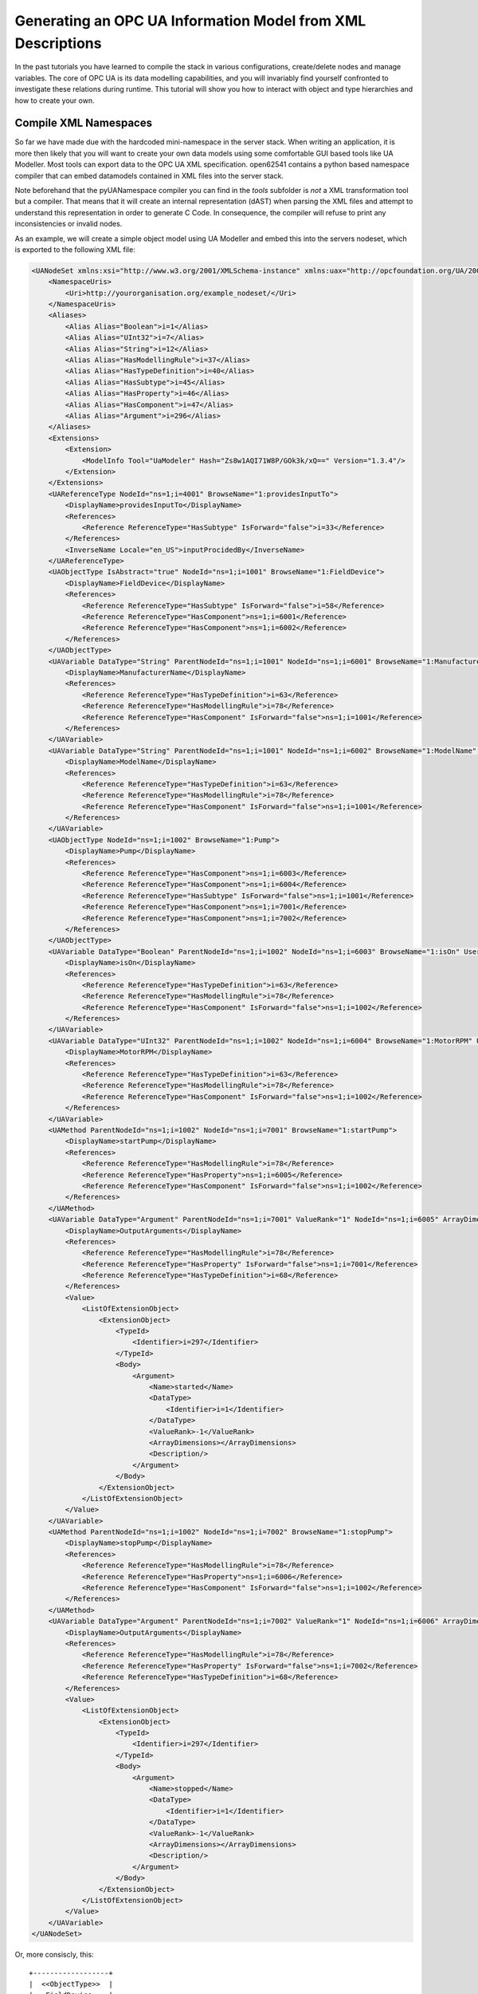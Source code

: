 Generating an OPC UA Information Model from XML Descriptions
============================================================

In the past tutorials you have learned to compile the stack in various configurations, create/delete nodes and manage variables. The core of OPC UA is its data modelling capabilities, and you will invariably find yourself confronted to investigate these relations during runtime. This tutorial will show you how to interact with object and type hierarchies and how to create your own.

Compile XML Namespaces
----------------------

So far we have made due with the hardcoded mini-namespace in the server stack. When writing an application, it is more then likely that you will want to create your own data models using some comfortable GUI based tools like UA Modeller. Most tools can export data to the OPC UA XML specification. open62541 contains a python based namespace compiler that can embed datamodels contained in XML files into the server stack.

Note beforehand that the pyUANamespace compiler you can find in the *tools* subfolder is *not* a XML transformation tool but a compiler. That means that it will create an internal representation (dAST) when parsing the XML files and attempt to understand this representation in order to generate C Code. In consequence, the compiler will refuse to print any inconsistencies or invalid nodes.

As an example, we will create a simple object model using UA Modeller and embed this into the servers nodeset, which is exported to the following XML file:

.. code-block:: xml

    <UANodeSet xmlns:xsi="http://www.w3.org/2001/XMLSchema-instance" xmlns:uax="http://opcfoundation.org/UA/2008/02/Types.xsd" xmlns="http://opcfoundation.org/UA/2011/03/UANodeSet.xsd" xmlns:s1="http://yourorganisation.org/example_nodeset/" xmlns:xsd="http://www.w3.org/2001/XMLSchema">
        <NamespaceUris>
            <Uri>http://yourorganisation.org/example_nodeset/</Uri>
        </NamespaceUris>
        <Aliases>
            <Alias Alias="Boolean">i=1</Alias>
            <Alias Alias="UInt32">i=7</Alias>
            <Alias Alias="String">i=12</Alias>
            <Alias Alias="HasModellingRule">i=37</Alias>
            <Alias Alias="HasTypeDefinition">i=40</Alias>
            <Alias Alias="HasSubtype">i=45</Alias>
            <Alias Alias="HasProperty">i=46</Alias>
            <Alias Alias="HasComponent">i=47</Alias>
            <Alias Alias="Argument">i=296</Alias>
        </Aliases>
        <Extensions>
            <Extension>
                <ModelInfo Tool="UaModeler" Hash="Zs8w1AQI71W8P/GOk3k/xQ==" Version="1.3.4"/>
            </Extension>
        </Extensions>
        <UAReferenceType NodeId="ns=1;i=4001" BrowseName="1:providesInputTo">
            <DisplayName>providesInputTo</DisplayName>
            <References>
                <Reference ReferenceType="HasSubtype" IsForward="false">i=33</Reference>
            </References>
            <InverseName Locale="en_US">inputProcidedBy</InverseName>
        </UAReferenceType>
        <UAObjectType IsAbstract="true" NodeId="ns=1;i=1001" BrowseName="1:FieldDevice">
            <DisplayName>FieldDevice</DisplayName>
            <References>
                <Reference ReferenceType="HasSubtype" IsForward="false">i=58</Reference>
                <Reference ReferenceType="HasComponent">ns=1;i=6001</Reference>
                <Reference ReferenceType="HasComponent">ns=1;i=6002</Reference>
            </References>
        </UAObjectType>
        <UAVariable DataType="String" ParentNodeId="ns=1;i=1001" NodeId="ns=1;i=6001" BrowseName="1:ManufacturerName" UserAccessLevel="3" AccessLevel="3">
            <DisplayName>ManufacturerName</DisplayName>
            <References>
                <Reference ReferenceType="HasTypeDefinition">i=63</Reference>
                <Reference ReferenceType="HasModellingRule">i=78</Reference>
                <Reference ReferenceType="HasComponent" IsForward="false">ns=1;i=1001</Reference>
            </References>
        </UAVariable>
        <UAVariable DataType="String" ParentNodeId="ns=1;i=1001" NodeId="ns=1;i=6002" BrowseName="1:ModelName" UserAccessLevel="3" AccessLevel="3">
            <DisplayName>ModelName</DisplayName>
            <References>
                <Reference ReferenceType="HasTypeDefinition">i=63</Reference>
                <Reference ReferenceType="HasModellingRule">i=78</Reference>
                <Reference ReferenceType="HasComponent" IsForward="false">ns=1;i=1001</Reference>
            </References>
        </UAVariable>
        <UAObjectType NodeId="ns=1;i=1002" BrowseName="1:Pump">
            <DisplayName>Pump</DisplayName>
            <References>
                <Reference ReferenceType="HasComponent">ns=1;i=6003</Reference>
                <Reference ReferenceType="HasComponent">ns=1;i=6004</Reference>
                <Reference ReferenceType="HasSubtype" IsForward="false">ns=1;i=1001</Reference>
                <Reference ReferenceType="HasComponent">ns=1;i=7001</Reference>
                <Reference ReferenceType="HasComponent">ns=1;i=7002</Reference>
            </References>
        </UAObjectType>
        <UAVariable DataType="Boolean" ParentNodeId="ns=1;i=1002" NodeId="ns=1;i=6003" BrowseName="1:isOn" UserAccessLevel="3" AccessLevel="3">
            <DisplayName>isOn</DisplayName>
            <References>
                <Reference ReferenceType="HasTypeDefinition">i=63</Reference>
                <Reference ReferenceType="HasModellingRule">i=78</Reference>
                <Reference ReferenceType="HasComponent" IsForward="false">ns=1;i=1002</Reference>
            </References>
        </UAVariable>
        <UAVariable DataType="UInt32" ParentNodeId="ns=1;i=1002" NodeId="ns=1;i=6004" BrowseName="1:MotorRPM" UserAccessLevel="3" AccessLevel="3">
            <DisplayName>MotorRPM</DisplayName>
            <References>
                <Reference ReferenceType="HasTypeDefinition">i=63</Reference>
                <Reference ReferenceType="HasModellingRule">i=78</Reference>
                <Reference ReferenceType="HasComponent" IsForward="false">ns=1;i=1002</Reference>
            </References>
        </UAVariable>
        <UAMethod ParentNodeId="ns=1;i=1002" NodeId="ns=1;i=7001" BrowseName="1:startPump">
            <DisplayName>startPump</DisplayName>
            <References>
                <Reference ReferenceType="HasModellingRule">i=78</Reference>
                <Reference ReferenceType="HasProperty">ns=1;i=6005</Reference>
                <Reference ReferenceType="HasComponent" IsForward="false">ns=1;i=1002</Reference>
            </References>
        </UAMethod>
        <UAVariable DataType="Argument" ParentNodeId="ns=1;i=7001" ValueRank="1" NodeId="ns=1;i=6005" ArrayDimensions="1" BrowseName="OutputArguments">
            <DisplayName>OutputArguments</DisplayName>
            <References>
                <Reference ReferenceType="HasModellingRule">i=78</Reference>
                <Reference ReferenceType="HasProperty" IsForward="false">ns=1;i=7001</Reference>
                <Reference ReferenceType="HasTypeDefinition">i=68</Reference>
            </References>
            <Value>
                <ListOfExtensionObject>
                    <ExtensionObject>
                        <TypeId>
                            <Identifier>i=297</Identifier>
                        </TypeId>
                        <Body>
                            <Argument>
                                <Name>started</Name>
                                <DataType>
                                    <Identifier>i=1</Identifier>
                                </DataType>
                                <ValueRank>-1</ValueRank>
                                <ArrayDimensions></ArrayDimensions>
                                <Description/>
                            </Argument>
                        </Body>
                    </ExtensionObject>
                </ListOfExtensionObject>
            </Value>
        </UAVariable>
        <UAMethod ParentNodeId="ns=1;i=1002" NodeId="ns=1;i=7002" BrowseName="1:stopPump">
            <DisplayName>stopPump</DisplayName>
            <References>
                <Reference ReferenceType="HasModellingRule">i=78</Reference>
                <Reference ReferenceType="HasProperty">ns=1;i=6006</Reference>
                <Reference ReferenceType="HasComponent" IsForward="false">ns=1;i=1002</Reference>
            </References>
        </UAMethod>
        <UAVariable DataType="Argument" ParentNodeId="ns=1;i=7002" ValueRank="1" NodeId="ns=1;i=6006" ArrayDimensions="1" BrowseName="OutputArguments">
            <DisplayName>OutputArguments</DisplayName>
            <References>
                <Reference ReferenceType="HasModellingRule">i=78</Reference>
                <Reference ReferenceType="HasProperty" IsForward="false">ns=1;i=7002</Reference>
                <Reference ReferenceType="HasTypeDefinition">i=68</Reference>
            </References>
            <Value>
                <ListOfExtensionObject>
                    <ExtensionObject>
                        <TypeId>
                            <Identifier>i=297</Identifier>
                        </TypeId>
                        <Body>
                            <Argument>
                                <Name>stopped</Name>
                                <DataType>
                                    <Identifier>i=1</Identifier>
                                </DataType>
                                <ValueRank>-1</ValueRank>
                                <ArrayDimensions></ArrayDimensions>
                                <Description/>
                            </Argument>
                        </Body>
                    </ExtensionObject>
                </ListOfExtensionObject>
            </Value>
        </UAVariable>
    </UANodeSet>

Or, more consiscly, this::

   +------------------+
   |  <<ObjectType>>  |
   |   FieldDevice    |
   +------------------+
             |              +------------------+
             |              |   <<Variable>>   |
             |------------->| ManufacturerName |
             | hasComponent +------------------+
             |              +------------------+
             |              |   <<Variable>>   |
             |------------->|    ModelName     |
             | hasComponent +------------------+
             |              +----------------+
             |              | <<ObjectType>> |
             '------------->|      Pump      |
                hasSubtype  +----------------+
                                     |
                                     |
                                     |                +------------------+
                                     |                |   <<Variable>>   |
                                     |--------------->|     MotorRPM     |
                                     |  hasComponent  +------------------+
                                     |                +------------------+
                                     |                |   <<Variable>>   |
                                     |--------------->|       isOn       |
                                     |  hasComponent  +------------------+
                                     |                +------------------+    +------------------+
                                     |                |    <<Method>>    |    |   <<Variable>>   |
                                     |--------------->|    startPump     |--->| outputArguments  |
                                     |  hasProperty   +------------------+    +------------------+
                                     |                +------------------+    +------------------+
                                     |                |    <<Method>>    |    |   <<Variable>>   |
                                     '--------------->|     stopPump     |--->| outputArguments  |
                                        hasProperty   +------------------+    +------------------+

                 
UA Modeler prepends the namespace qualifier "uax:" to some fields - this is not supported by the namespace compiler, who has strict aliasing rules concerning field names. If a datatype defines a field called "Argument", the compiler expects to find "<Argument>" tags, not "<uax:Argument>". Remove/Substitute such fields to remove namespace qualifiers.

The namespace compiler can be invoked manually and has numerous options. In its simplest form, an invokation will look like this::

    python ./generate_open62541CCode.py ../schema/namespace0/Opc.Ua.NodeSet2.xml <path>/<to>/<more>/<files>.xml <path>/<to>/<evenmore>/<files>.xml myNamespace

The above call first parses Namespace 0, which provides all dataTypes, referenceTypes, etc.. An arbitrary amount of further xml files can be passed as options, whose nodes will be added to the abstract syntax tree. The script will then create the files ``myNamespace.c`` and ``myNamespace.h`` containing the C code necessary to instantiate those namespaces.

Although it is possible to run the compiler this way, it is highly discouraged. If you care to examine the CMakeLists.txt (toplevel directory), you will find that compiling the stack with ``DENABLE_GENERATE_NAMESPACE0`` will execute the following command::

  COMMAND ${PYTHON_EXECUTABLE} ${PROJECT_SOURCE_DIR}/tools/pyUANamespace/generate_open62541CCode.py 
    -i ${PROJECT_SOURCE_DIR}/tools/pyUANamespace/NodeID_AssumeExternal.txt
    -s description -b ${PROJECT_SOURCE_DIR}/tools/pyUANamespace/NodeID_Blacklist.txt 
    ${PROJECT_SOURCE_DIR}/tools/schema/namespace0/${GENERATE_NAMESPACE0_FILE} 
    ${PROJECT_BINARY_DIR}/src_generated/ua_namespaceinit_generated

Albeit a bit more complicated then the previous description, you can see that a the namespace 0 XML file is loaded in the line before the last, and that the output will be in ``ua_namespaceinit_generated.c/h``. In order to take advantage of the namespace compiler, we will simply append our nodeset to this call and have cmake care for the rest. Modify the CMakeLists.txt line above to contain the relative path to your own XML file like this::

  COMMAND ${PYTHON_EXECUTABLE} ${PROJECT_SOURCE_DIR}/tools/pyUANamespace/generate_open62541CCode.py 
    -i ${PROJECT_SOURCE_DIR}/tools/pyUANamespace/NodeID_AssumeExternal.txt
    -s description -b ${PROJECT_SOURCE_DIR}/tools/pyUANamespace/NodeID_Blacklist.txt 
    ${PROJECT_SOURCE_DIR}/tools/schema/namespace0/${GENERATE_NAMESPACE0_FILE} 
    ${PROJECT_SOURCE_DIR}/<relative>/<path>/<to>/<your>/<namespace>.xml
    ${PROJECT_BINARY_DIR}/src_generated/ua_namespaceinit_generated

Always make sure that your XML file comes *after* namespace 0. Also, take into consideration that any node ID's you specify that already exist in previous files will overwrite the previous file (yes, you could intentionally overwrite the NS0 Server node if you wanted to). The namespace compiler will now automatically embedd you namespace definitions into the namespace of the server. So in total, all that was necessary was:
  
  * Creating your namespace XML description
  * Adding the relative path to the file into CMakeLists.txt
  * Compiling the stack

After adding you XML file to CMakeLists.txt, rerun cmake in your build directory and enable ``DENABLE_GENERATE_NAMESPACE0``. Make especially sure that you are using the option ``CMAKE_BUILD_TYPE=Debug``. The generated namespace contains more than 30000 lines of code and many strings. Optimizing this amount of code with -O2 or -Os options will require several hours on most PCs! Also make sure to enable ``-DENABLE_METHODCALLS``, as namespace 0 does contain methods that need to be encoded::
  
  ichrispa@Cassandra:open62541/build> cmake -DCMAKE_BUILD_TYPE=Debug -DENABLE_METHODCALLS=On -BUILD_EXAMPLECLIENT=On -BUILD_EXAMPLESERVER=On -DENABLE_GENERATE_NAMESPACE0=On ../
  -- Git version: v0.1.0-RC4-403-g198597c-dirty
  -- Configuring done
  -- Generating done
  -- Build files have been written to: /home/ichrispa/work/svn/working_copies/open62541/build
  ichrispa@Cassandra:open62541/build> make
  [  3%] Generating src_generated/ua_nodeids.h
  [  6%] Generating src_generated/ua_types_generated.c, src_generated/ua_types_generated.h
  [ 10%] Generating src_generated/ua_transport_generated.c, src_generated/ua_transport_generated.h
  [ 13%] Generating src_generated/ua_namespaceinit_generated.c, src_generated/ua_namespaceinit_generated.h

At this point, the make process will most likely hang for 30-60s until the namespace is parsed, checked, linked and finally generated (be patient). It should continue as follows::
  
  Scanning dependencies of target open62541-object
  [ 17%] Building C object CMakeFiles/open62541-object.dir/src/ua_types.c.o
  [ 20%] Building C object CMakeFiles/open62541-object.dir/src/ua_types_encoding_binary.c.o                                                                                                 
  [ 24%] Building C object CMakeFiles/open62541-object.dir/src_generated/ua_types_generated.c.o                                                                                             
  [ 27%] Building C object CMakeFiles/open62541-object.dir/src_generated/ua_transport_generated.c.o                                                                                         
  [ 31%] Building C object CMakeFiles/open62541-object.dir/src/ua_connection.c.o                                                                                                            
  [ 34%] Building C object CMakeFiles/open62541-object.dir/src/ua_securechannel.c.o                                                                                                         
  [ 37%] Building C object CMakeFiles/open62541-object.dir/src/ua_session.c.o                                                                                                               
  [ 41%] Building C object CMakeFiles/open62541-object.dir/src/server/ua_server.c.o                                                                                                         
  [ 44%] Building C object CMakeFiles/open62541-object.dir/src/server/ua_server_addressspace.c.o                                                                                            
  [ 48%] Building C object CMakeFiles/open62541-object.dir/src/server/ua_server_binary.c.o                                                                                                  
  [ 51%] Building C object CMakeFiles/open62541-object.dir/src/server/ua_nodes.c.o                                                                                                          
  [ 55%] Building C object CMakeFiles/open62541-object.dir/src/server/ua_server_worker.c.o                                                                                                  
  [ 58%] Building C object CMakeFiles/open62541-object.dir/src/server/ua_securechannel_manager.c.o                                                                                          
  [ 62%] Building C object CMakeFiles/open62541-object.dir/src/server/ua_session_manager.c.o                                                                                                
  [ 65%] Building C object CMakeFiles/open62541-object.dir/src/server/ua_services_discovery.c.o                                                                                             
  [ 68%] Building C object CMakeFiles/open62541-object.dir/src/server/ua_services_securechannel.c.o                                                                                         
  [ 72%] Building C object CMakeFiles/open62541-object.dir/src/server/ua_services_session.c.o                                                                                               
  [ 75%] Building C object CMakeFiles/open62541-object.dir/src/server/ua_services_attribute.c.o                                                                                             
  [ 79%] Building C object CMakeFiles/open62541-object.dir/src/server/ua_services_nodemanagement.c.o                                                                                        
  [ 82%] Building C object CMakeFiles/open62541-object.dir/src/server/ua_services_view.c.o                                                                                                  
  [ 86%] Building C object CMakeFiles/open62541-object.dir/src/client/ua_client.c.o                                                                                                         
  [ 89%] Building C object CMakeFiles/open62541-object.dir/examples/networklayer_tcp.c.o                                                                                                    
  [ 93%] Building C object CMakeFiles/open62541-object.dir/examples/logger_stdout.c.o                                                                                                       
  [ 96%] Building C object CMakeFiles/open62541-object.dir/src_generated/ua_namespaceinit_generated.c.o 

And at this point, you are going to see the compiler hanging again. If you specified ``-DCMAKE_BUILD_TYPE=Debug``, you are looking at about 5-10 seconds of waiting. If you forgot, you can now drink a cup of coffee, go to the movies or take a loved one out for dinner (or abort the build with CTRL+C). Shortly after::

  [ 83%] Building C object CMakeFiles/open62541-object.dir/src/server/ua_services_call.c.o
  [ 86%] Building C object CMakeFiles/open62541-object.dir/src/server/ua_nodestore.c.o
  [100%] Built target open62541-object
  Scanning dependencies of target open62541
  Linking C shared library libopen62541.so
  [100%] Built target open62541

If you open the header ``src_generated/ua_namespaceinit_generated.h`` and take a short look at the generated defines, you will notice the following definitions have been created:

.. code-block:: c
  
  #define UA_NS1ID_PROVIDESINPUTTO
  #define UA_NS1ID_FIELDDEVICE
  #define UA_NS1ID_PUMP
  #define UA_NS1ID_STARTPUMP
  #define UA_NS1ID_STOPPUMP

These definitions are generated for all types, but not variables, objects or views (as their names may be ambiguous and may not a be unique identifier). You can use these definitions in your code as you already used the ``UA_NS0ID_`` equivalents.
  
Now switch back to your own source directory and update your libopen62541 library (in case you have not linked it into the build folder). Compile our example server as follows::
  
  ichrispa@Cassandra:open62541/build-tutorials> gcc -g -std=c99 -Wl,-rpath,`pwd` -I ./include -L . -DENABLE_METHODCALLS -o server ./server.c -lopen62541

Note that we need to also define the method-calls here, as the header files may choose to ommit functions such as UA_Server_addMethodNode() if they believe you do not use them. If you run the server, you should now see a new dataType in the browse path ``/Types/ObjectTypes/BaseObjectType/FieldDevice`` when viewing the nodes in UAExpert.

If you take a look at any of the variables, like ``ManufacturerName``, you will notice it is shown as a Boolean; this is not an error. The node does not include a variant and as you learned in our previous tutorial, it is that variant that would hold the dataType ID.
  
A minor list of some of the miriad things that can go wrong:
  * Your file was not found. The namespace compiler will complain, print a help message, and exit.
  * A structure/DataType you created with a value was not encoded. The namespace compiler can currently not handle nested extensionObjects.
  * Nodes are not or wrongly encoded or you get nodeId errors.  The namespace compiler can currently not encode bytestring or guid node id's and external server uris are not supported either.
  * You get compiler complaints for non-existant variants. Check that you have removed any namespace qualifiers (like "uax:") from the XML file.
  * You get "invalid reference to addMethodNode" style errors. Make sure ``-DDENABLE_METHODCALLS=On`` is defined.

Creating object instances
-------------------------

Defining an object type is only usefull if it ends up making our lives easier in some way (though it is always the proper thing to do). One of the key benefits of defining object types is being able to create object instances fairly easily. Object instantiation is handled automatically when the typedefinition NodeId points to a valid ObjectType node. All Attributes and Methods contained in the objectType definition will be instantiated along with the object node. 

While variables are copied from the objetType definition (allowing the user for example to attach new dataSources to them), methods are always only linked. This paradigm is identical to languages like C++: The method called is always the same piece of code, but the first argument is a pointer to an object. Likewise, in OPC UA, only one methodCallback can be attached to a specific methodNode. If that methodNode is called, the parent objectId will be passed to the method - it is the methods job to derefence which object instance it belongs to in that moment.

One of the problems arising from the server internally "building" new nodes as described in the type is that the user does not know which template creates which instance. This can be a problem - for example if a specific dataSource should be attached to each variableNode called "samples" later on. Unfortunately, we only know which template variable's Id the dataSource will be attached to - we do not know the nodeId of the instance of that variable. To easily cover usecases where variable instances Y derived from a definition template X should need to be manipulated in some maner, the stack provides an instantiation callback: Each time a new node is instantiated, the callback gets notified about the relevant data; the callback can then either manipulate the new node itself or just create a map/record for later use.

Let's look at an example that will create a pump instance given the newly defined objectType:

.. code-block:: c

    #include <stdio.h>
    #include <signal.h>

    #include "ua_types.h"
    #include "ua_server.h"
    #include "ua_namespaceinit_generated.h"
    #include "logger_stdout.h"
    #include "networklayer_tcp.h"

    UA_Boolean running;
    UA_Int32 global_accessCounter = 0;

    void stopHandler(int signal) {
      running = 0;
    }

    UA_StatusCode pumpInstantiationCallback(UA_NodeId objectId, UA_NodeId definitionId, void *handle);
    UA_StatusCode pumpInstantiationCallback(UA_NodeId objectId, UA_NodeId definitionId, void *handle) {
      printf("Created new node ns=%d;i=%d according to template ns=%d;i=%d (handle was %d)\n", objectId.namespaceIndex, objectId.identifier.numeric,
              definitionId.namespaceIndex, definitionId.identifier.numeric, *((UA_Int32 *) handle));
      return UA_STATUSCODE_GOOD;
    }

    int main(void) {
      signal(SIGINT,  stopHandler);
      signal(SIGTERM, stopHandler);

      UA_Server *server = UA_Server_new(UA_ServerConfig_standard);
      UA_Server_addNetworkLayer(server, ServerNetworkLayerTCP_new(UA_ConnectionConfig_standard, 16664));
      running = true;

      UA_NodeId createdNodeId;
      UA_Int32 myHandle = 42;
      UA_ObjectAttributes object_attr;
      UA_ObjectAttributes_init(&object_attr);
      
      object_attr.description = UA_LOCALIZEDTEXT("en_US","A pump!");
      object_attr.displayName = UA_LOCALIZEDTEXT("en_US","Pump1");
      
      UA_InstantiationCallback theAnswerCallback = {.method=pumpInstantiationCallback, .handle=(void*) &myHandle};
      
      UA_Server_addObjectNode(server, UA_NODEID_NUMERIC(1, DEMOID),
                              UA_NODEID_NUMERIC(0, UA_NS0ID_OBJECTSFOLDER),
                              UA_NODEID_NUMERIC(0, UA_NS0ID_ORGANIZES), UA_QUALIFIEDNAME(1, "Pump1"),
                              UA_NODEID_NUMERIC(0, UA_NS1ID_PUMPTYPE), object_attr, theAnswerCallback, &createdNodeId);
                              
      UA_Server_run(server, 1, &running);
      UA_Server_delete(server);

      printf("Bye\n");
      return 0;
    }


Make sure you have updated the headers and libs in your project, then recompile and run the server. Make especially sure you have added ``ua_namespaceinit_generated.h`` to your include folder and that you have removed any references to header in ``server``. The only include you are going to need is ``ua_types.h``.

As you can see instantiating an object is not much different from creating an object node. The main difference is that you *must* use an objectType node as typeDefinition and you (may) pass a callback function (``pumpInstantiationCallback``) and a handle (``myHandle``). You should already be familiar with callbacks and handles from our previous tutorial and you can easily derive how the callback is used by running the server binary, which produces the following output::

    Created new node ns=1;i=1505 according to template ns=1;i=6001 (handle was 42)
    Created new node ns=1;i=1506 according to template ns=1;i=6002 (handle was 42)
    Created new node ns=1;i=1507 according to template ns=1;i=6003 (handle was 42)
    Created new node ns=1;i=1508 according to template ns=1;i=6004 (handle was 42)
    Created new node ns=1;i=1510 according to template ns=1;i=6001 (handle was 42)
    Created new node ns=1;i=1511 according to template ns=1;i=6002 (handle was 42)
    Created new node ns=1;i=1512 according to template ns=1;i=6003 (handle was 42)
    Created new node ns=1;i=1513 according to template ns=1;i=6004 (handle was 42)

If you start the server and inspect the nodes with UA Expert, you will find two pumps in the objects folder, which look like this::

       +------------+
       | <<Object>> |
       |   Pump1    |
       +------------+
              |
              |  +------------------+
              |->|   <<Variable>>   |
              |  | ManufacturerName |
              |  +------------------+
              |  +------------------+
              |  |   <<Variable>>   |
              |->|    ModelName     |
              |  +------------------+
              |  +------------------+
              |  |   <<Variable>>   |
              |->|     MotorRPM     |
              |  +------------------+
              |  +------------------+
              |  |   <<Variable>>   |
              |->|       isOn       |
              |  +------------------+
              |  +------------------+    +------------------+
              |  |    <<Method>>    |    |   <<Variable>>   |
              |->|    startPump     |--->| outputArguments  |
              |  +------------------+    +------------------+
              |  +------------------+    +------------------+
              |  |    <<Method>>    |    |   <<Variable>>   |
              '->|     stopPump     |--->| outputArguments  |
                 +------------------+    +------------------+

As you can see the pump has inherited it's parents attributes (ManufacturerName and ModelName). You may also notice that the callback was not called for the methods, even though they are obviously where they are supposed to be. Methods, in contrast to objects and variables, are never cloned but instead only linked. The reason is that you will quite propably attach a method callback to a central method, not each object. Objects are instantiated if they are *below* the object you are creating, so any object (like an object called associatedServer of ServerType) that is part of pump will be instantiated as well. Objects *above* you object are never instantiated, so the same ServerType object in Fielddevices would have been ommitted (the reason is that the recursive instantiation function protects itself from infinite recursions, which are hard to track when first ascending, then redescending into a tree).

For each object and variable created by the call, the callback was invoked. The callback gives you the nodeId of the new node along with the Id of the Type template used to create it. You can thereby effectively use setAttributeValue() functions (or others) to adapt the properties of these new nodes, as they can be identified by there templates.

If you want to overwrite an attribute of the parent definition, you will have to delete the node instantiated by the parent's template (this as a **FIXME** for developers).
    
Iterating over Child nodes
--------------------------

A common usecase is wanting to perform something akin to ``for each node referenced by X, call ...``; you may for example be searching for a specific browseName or instance which was created with a dynamic nodeId. There is no way of telling what you are searching for beforehand (inverse hasComponents, typedefinitions, etc.), but all usescases of "searching for" basically means iterating over each reference of a node.

Since searching in nodes is a common operation, the high-level branch provides a function to help you perform this operation:  ``UA_(Server|Client)_forEachChildNodeCall();``. These functions will iterate over all references of a given node, invoking a callback (with a handle) for every found reference. Since in our last tutorial we created a server that instantiates two pumps, we are now going to build a client that will search for pumps in all object instances on the server.

.. code-block:: c

    #include <stdio.h>

    #include "ua_types.h"
    #include "ua_server.h"
    #include "ua_client.h"
    #include "ua_namespaceinit_generated.h"
    #include "logger_stdout.h"
    #include "networklayer_tcp.h"

    UA_StatusCode nodeIter(UA_NodeId childId, UA_Boolean isInverse, UA_NodeId referenceTypeId, void *handle);
    UA_StatusCode nodeIter(UA_NodeId childId, UA_Boolean isInverse, UA_NodeId referenceTypeId, void *handle) {  
      struct {
        UA_Client *client;
        UA_Boolean isAPump;
        UA_NodeId PumpId;
      } *nodeIterParam = handle;
      
      if (isInverse == true)
        return UA_STATUSCODE_GOOD;
      if (childId.namespaceIndex != 1)
        return UA_STATUSCODE_GOOD;
      if (nodeIterParam == NULL)
        return UA_STATUSCODE_GOODNODATA;
      
      UA_QualifiedName *childBrowseName = NULL;
      UA_Client_getAttributeValue(nodeIterParam->client, childId, UA_ATTRIBUTEID_BROWSENAME, (void**) &childBrowseName);
      
      UA_String pumpName = UA_STRING("Pump");
      if (childBrowseName != NULL) {
        if (childBrowseName->namespaceIndex == 1) {
          if (!strncmp(childBrowseName->name.data, pumpName.data, pumpName.length))
            printf("Found %s with NodeId ns=1,i=%d\n", childBrowseName->name.data, childId.identifier.numeric);
            inodeIterParam->isAPump = true;
            UA_NodeId_copy(&childId, &nodeIterParam->PumpId);
        }
      }
      
      UA_QualifiedName_delete(childBrowseName);
      return UA_STATUSCODE_GOOD;
    }

    int main(void) {
      UA_Client *client = UA_Client_new(UA_ClientConfig_standard, Logger_Stdout_new());
      UA_StatusCode retval = UA_Client_connect(client, ClientNetworkLayerTCP_connect, "opc.tcp://localhost:16664");
      if(retval != UA_STATUSCODE_GOOD) {
        UA_Client_delete(client);
        return retval;
      }
      
      struct {
        UA_Client *client;
        UA_Boolean isAPump;
        UA_NodeId PumpId;
      } nodeIterParam;
      nodeIterParam.client = client;
      nodeIterParam.isAPump = false;
      
      UA_Client_forEachChildNodeCall(client, UA_NODEID_NUMERIC(0, UA_NS0ID_OBJECTSFOLDER), nodeIter, (void *) &nodeIterParam);
      if (nodeIterParam.isAPump == true)
        printf("Found at least one pump\n");
        
      UA_Client_disconnect(client);
      UA_Client_delete(client);
      return 0;
    } 

If the client is run while the example server is running in the background, it will produce the following output::

    Found Pump1 with NodeId ns=1,i=1504
    Found Pump2 with NodeId ns=1,i=1509

How does it work? The nodeIter function is called by UA_Client_forEachChildNodeCall() for each reference contained in the objectsFolder. The iterator is passed the id of the target and the type of the reference, along with the references directionality. Since we are browsing the Object node, this iterator will be called mutliple times, indicating links to the root node, server, the two pump instances and the nodes type definition. 

We are only interested in nodes in namespace 1 that are referenced forwardly, so the iterator returns early if these conditions are not met.

We are searching the nodes by name, so we are comparing the name of the nodes to a string; We could also (in a more complicated example) repeat the node iteration inside the iterator, ie inspect the references of each node to see if it has the dataType "Pump", which would be a more reliable way to operate this sort of search. In either case we need to pass parameters to and from the iterator(s). Note the plural.

You can use the handle to contain a pointer to a struct, which can hold multiple arguments as in the example above. In a more thorough example, the field PumpId could have been an array or a linked list. That struct could also be defined as a global dataType instead of using in-function definitions. Since the handle can be passed between multiple calls of iterators (or any other function that accept handles), the data contents can be communicated between different functions easily.
    
Examining node copies
---------------------

So far we have always used the getAttribute() functions to inspect node contents. There may be isolated cases where these are insuficient because you want to examine the properties of a node "in bulk". As mentioned in the first tutorials, the user can not directly interact with the servers nodestore; but the userspace may request a copy of a node, including all its attributes and references. The following functions server the purpose of getting and getting rid of node copies.

.. code-block:: c
  
    UA_(Server|Client)_getNodeCopy()
    UA_(Server|Client)_destroyNodeCopy()

Since you are trying to see a struct (node types) that are usually hidden from userspace, you will have to include ``include/ua_nodes.h``, ``src/ua_types_encoding_binary.h`` and ``deps/queue.h`` in addition to the previous includes (link them into the includes folder).

Let's suppose we wanted to do something elaborate with our pump instance that was returned by the iterator of the previous example, or simply "print" all its fields. We could modify the above client's main function like so:

.. code-block:: c

    int main(void) {
      UA_Client *client = UA_Client_new(UA_ClientConfig_standard, Logger_Stdout_new());
      UA_StatusCode retval = UA_Client_connect(client, ClientNetworkLayerTCP_connect, "opc.tcp://localhost:16664");
      if(retval != UA_STATUSCODE_GOOD) {
        UA_Client_delete(client);
        return retval;
      }
      
      struct {
        UA_Client *client;
        UA_Boolean isAPump;
        UA_NodeId PumpId;
      } nodeIterParam;
      nodeIterParam.client = client;
      nodeIterParam.isAPump = false;
      
      UA_Client_forEachChildNodeCall(client, UA_NODEID_NUMERIC(0, UA_NS0ID_OBJECTSFOLDER), nodeIter, (void *) &nodeIterParam);
      if (nodeIterParam.isAPump == true) {
        UA_ObjectNode *aPump;
        UA_Client_getNodeCopy(client, nodeIterParam.PumpId, (void **) &aPump);
        printf("The pump %s with NodeId ns=1,i=%d was returned\n", aPump->browseName.name.data, aPump->nodeId.identifier.numeric);
        UA_Client_deleteNodeCopy(client, (void **) &aPump);
      }
        
      UA_Client_disconnect(client);
      UA_Client_delete(client);
      return 0;
    } 

**Warning** in both examples, we are printing strings contained in UA_String types. These are fundamentaly different from strings in C in that they are *not* necessarlity NULL terminated; they are exactly as long as the string length indicates. It is quite possible that printf() will keep printing trailing data after the UA_String until it finds a NULL. If you intend to really print strings in an application, use the "length" field of the UA_String struct to allocate a null-initialized buffer, then copy the string data into that buffer before printing it.

Conclusion
----------

In this tutorial, you have learned how to compile your own namespaces, instantiate data and examine the relations of the new nodes. You have learned about node iterators and how to pack multiple pass-through parameters into handles; a technique that is by no means limited to iterators but can also be applied to any other callback, such as methods or value sources.
